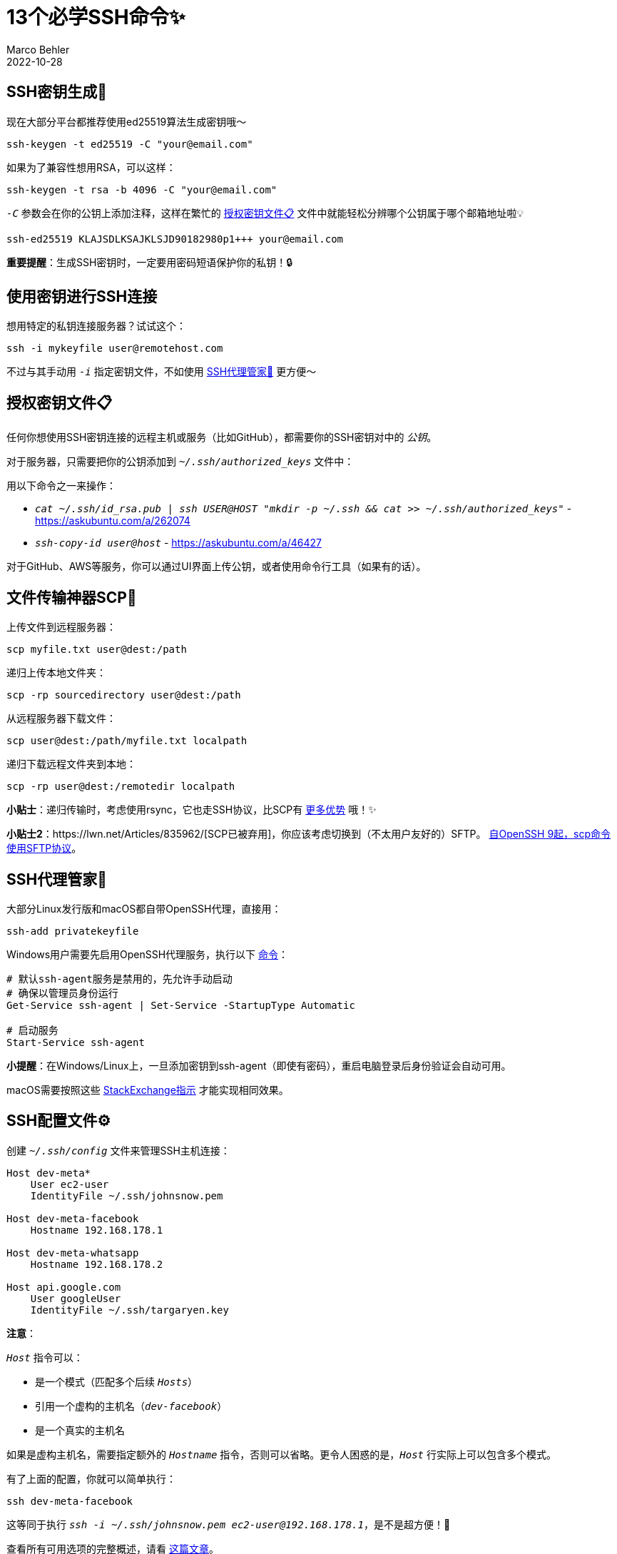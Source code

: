 = 13个必学SSH命令✨
Marco Behler
2022-10-28
:page-layout: layout-guides
:page-image: "/images/guides/undraw_security_re_a2rk.png"
:page-description: 我日常使用的SSH连接、密钥生成和SSH代理的热门命令清单💻
:page-published: true
:page-tags: ["ssh", "ssh agent", "ssh keygen", "ssh keys"]
:page-commento_id: ssh-cheat-sheet

== SSH密钥生成🔑

现在大部分平台都推荐使用ed25519算法生成密钥哦～

[source,console]
----
ssh-keygen -t ed25519 -C "your@email.com"
----

如果为了兼容性想用RSA，可以这样：

[source,console]
----
ssh-keygen -t rsa -b 4096 -C "your@email.com"
----

`_-C_` 参数会在你的公钥上添加注释，这样在繁忙的 <<authorized_keys>> 文件中就能轻松分辨哪个公钥属于哪个邮箱地址啦💡

[source,text]
----
ssh-ed25519 KLAJSDLKSAJKLSJD90182980p1+++ your@email.com
----

*重要提醒*：生成SSH密钥时，一定要用密码短语保护你的私钥！🔒

== 使用密钥进行SSH连接

想用特定的私钥连接服务器？试试这个：

[source,console]
----
ssh -i mykeyfile user@remotehost.com
----

不过与其手动用 `_-i_` 指定密钥文件，不如使用 <<ssh-agent>> 更方便～

[[authorized_keys]]
== 授权密钥文件📋

任何你想使用SSH密钥连接的远程主机或服务（比如GitHub），都需要你的SSH密钥对中的 `_公钥_`。

对于服务器，只需要把你的公钥添加到 `_~/.ssh/authorized_keys_` 文件中：

用以下命令之一来操作：

* `_cat ~/.ssh/id_rsa.pub | ssh USER@HOST "mkdir -p ~/.ssh && cat >> ~/.ssh/authorized_keys"_` - https://askubuntu.com/a/262074
* `_ssh-copy-id user@host_` - https://askubuntu.com/a/46427

对于GitHub、AWS等服务，你可以通过UI界面上传公钥，或者使用命令行工具（如果有的话）。

== 文件传输神器SCP📁

上传文件到远程服务器：

[source,console]
----
scp myfile.txt user@dest:/path
----

递归上传本地文件夹：

[source,console]
----
scp -rp sourcedirectory user@dest:/path
----

从远程服务器下载文件：

[source,console]
----
scp user@dest:/path/myfile.txt localpath
----

递归下载远程文件夹到本地：

[source,console]
----
scp -rp user@dest:/remotedir localpath
----

*小贴士*：递归传输时，考虑使用rsync，它也走SSH协议，比SCP有 https://serverfault.com/a/264606[更多优势] 哦！✨

[line-through]#*小贴士2*：https://lwn.net/Articles/835962/[SCP已被弃用]，你应该考虑切换到（不太用户友好的）SFTP。# https://news.ycombinator.com/item?id=32026913[自OpenSSH 9起，scp命令使用SFTP协议]。

[[ssh-agent]]
== SSH代理管家🤖

大部分Linux发行版和macOS都自带OpenSSH代理，直接用：

[source,console]
----
ssh-add privatekeyfile
----

Windows用户需要先启用OpenSSH代理服务，执行以下 https://docs.microsoft.com/en-us/windows-server/administration/openssh/openssh_keymanagement[命令]：

[source,console]
----
# 默认ssh-agent服务是禁用的，先允许手动启动
# 确保以管理员身份运行
Get-Service ssh-agent | Set-Service -StartupType Automatic

# 启动服务
Start-Service ssh-agent
----

*小提醒*：在Windows/Linux上，一旦添加密钥到ssh-agent（即使有密码），重启电脑登录后身份验证会自动可用。

macOS需要按照这些 https://apple.stackexchange.com/a/250572[StackExchange指示] 才能实现相同效果。

== SSH配置文件⚙️

创建 `_~/.ssh/config_` 文件来管理SSH主机连接：

[source,text]
----
Host dev-meta*
    User ec2-user
    IdentityFile ~/.ssh/johnsnow.pem

Host dev-meta-facebook
    Hostname 192.168.178.1

Host dev-meta-whatsapp
    Hostname 192.168.178.2

Host api.google.com
    User googleUser
    IdentityFile ~/.ssh/targaryen.key
----

*注意*：

`_Host_` 指令可以：

* 是一个模式（匹配多个后续 `_Hosts_`）
* 引用一个虚构的主机名（`_dev-facebook_`）
* 是一个真实的主机名

如果是虚构主机名，需要指定额外的 `_Hostname_` 指令，否则可以省略。更令人困惑的是，`_Host_` 行实际上可以包含多个模式。

有了上面的配置，你就可以简单执行：

[source,console]
----
ssh dev-meta-facebook
----

这等同于执行 `_ssh -i ~/.ssh/johnsnow.pem ec2-user@192.168.178.1_`，是不是超方便！🎉

查看所有可用选项的完整概述，请看 https://linuxize.com/post/using-the-ssh-config-file/[这篇文章]。

== Git & Windows OpenSSH

让Git使用Windows的OpenSSH（而不是自带的），执行以下命令：

[source,console]
----
git config --global core.sshcommand "C:/Windows/System32/OpenSSH/ssh.exe"
----

== 退出卡死的SSH会话

要杀死无响应的SSH会话，依次按：

[source,console]
----
Enter, ~, .
----

== 多个GitHub密钥对🔑

尝试克隆不同的私有GitHub仓库（它们有不同的SSH密钥对关联）默认是不行的。

将此添加到你的 `_.ssh/config_`（这个例子假设你有两个GitHub密钥对，一个用于工作账户，一个用于个人账户）：

[source,console]
----
Host github-work.com
    Hostname github.com
    IdentityFile ~/.ssh/id_work

Host github-personal.com
    Hostname github.com
    IdentityFile ~/.ssh/id_personal
----

然后不要从 `_github.com_` 克隆：

[source,console]
----
git clone git@github.com:marcobehlerjetbrains/buildpipelines.git
----

而是从 `_github-work.com_` 或 `_github-personal.com_` 克隆：

[source,console]
----
git clone git@github-work.com:marcobehlerjetbrains/buildpipelines.git
----

== SSH代理转发

想在远程服务器上使用你的本地SSH密钥，但不想复制密钥到那台服务器？比如在远程服务器上通过SSH `_git clone_` 私有仓库？

代理转发来救场！编辑你的本地 `_.ssh/config_` 文件：

[source,console]
----
Host yourremoteserver.com
    ForwardAgent yes
----

然后简单地 `_ssh_` 到你的服务器并执行 `_ssh-add -L`。服务器的SSH代理应该会有所有本地SSH身份可用，你就可以开始克隆了！

== SSH代理转发：Windows到WSL

如果你想在WSL中使用Windows OpenSSH代理及其所有身份，这样做：

1. 安装 `_socat_`，比如在你的WSL发行版上：Ubuntu/Debian用 `_apt install socat_`。
2. 下载 https://github.com/jstarks/npiperelay/releases/tag/v0.1.0[npiperelay] 构建版本并放到你的（Windows）PATH中。
3. 将以下内容放入你的WSL `_~/.bash_profile_` 或 `_~/.bashrc_`：

[source,bash]
----
# 配置ssh转发
export SSH_AUTH_SOCK=$HOME/.ssh/agent.sock
# 需要 `ps -ww` 获取完整命令进行匹配
# 使用方括号生成正则表达式匹配我们想要的进程，但不匹配运行它的grep命令！
ALREADY_RUNNING=$(ps -auxww | grep -q "[n]piperelay.exe -ei -s //./pipe/openssh-ssh-agent"; echo $?)
if [[ $ALREADY_RUNNING != "0" ]]; then
    if [[ -S $SSH_AUTH_SOCK ]]; then
        # 不期望socket存在，因为转发命令没在运行 (http://www.tldp.org/LDP/abs/html/fto.html)
        echo "移除之前的socket..."
        rm $SSH_AUTH_SOCK
    fi
    echo "启动SSH-Agent中继..."
    # setsid强制新会话保持运行
    # 设置socat监听$SSH_AUTH_SOCK并转发到npiperelay，然后转发到windows上的openssh-ssh-agent
    (setsid socat UNIX-LISTEN:$SSH_AUTH_SOCK,fork EXEC:"npiperelay.exe -ei -s //./pipe/openssh-ssh-agent",nofork &) >/dev/null 2>&1
fi
----

好用！

特别感谢Stuart Leeks，我厚颜无耻地偷了他的代码 - 他在 https://stuartleeks.com/posts/wsl-ssh-key-forward-to-windows/ 做了所有工作。

查看他的 https://wsl.tips/book[WSL书籍] 了解更多这样的技巧！

== SSH隧道🚇

想连接到一个对外界隐藏但可以从你有SSH访问权限的机器访问的服务器？比如Amazon RDS数据库，只能从AWS网络内部访问？

使用SSH转发：

[source,console]
----
ssh username@jumphost -N -f -L localport:targethost:targetport
----

以下命令在我的 `_本地机器（@端口3307）_` 和 `_RDS数据库（@端口3306）_` 之间建立SSH隧道，通过 `_EC2跳板机（18.11.11.11）_`：

[source,console]
----
ssh ec2-user@18.11.11.11 -N -f -L 3307:marcotestme.12345.eu-central-1.rds.amazonaws.com:3306
----

现在你可以使用mysql客户端连接到 `_localhost:3307_`，它会透明地隧道到RDS：

[source,console]
----
mysql -h localhost -P 3307
----

*注意*：很多工具/IDE如 https://www.jetbrains.com/idea/[IntelliJ IDEA]，支持在UI中勾选复选框就能打开SSH隧道。

== 密码管理器与SSH代理

像 https://developer.1password.com/docs/ssh/agent/[1Password] 或 https://lechnology.com/software/keeagent/[Keepass] 这样的密码管理器不仅可以存储你的SSH密钥，还自带 `_ssh-agent_`，替换系统的ssh-agent。

这意味着，当你在任何安装了密码管理器的机器上解锁它时，你的所有SSH身份都会立即可用。

超实用！💯

== 视频教程📺

如果你更喜欢视频形式学习某些主题，可以在YouTube上观看实战指南。

mb_youtube::UnM4QAumuCQ[]